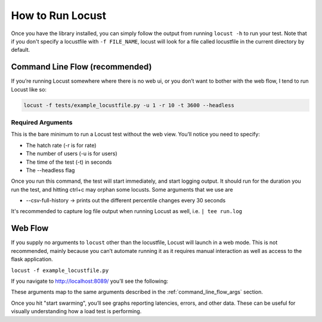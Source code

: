 .. _ways_of_running_locust:

#################
How to Run Locust
#################

Once you have the library installed, you can simply follow the output from running ``locust -h`` to run your test.
Note that if you don't specify a locustfile with ``-f FILE_NAME``, locust will look for a file called locustfile in the current directory by default.

Command Line Flow (recommended)
************************************

If you’re running Locust somewhere where there is no web ui, or you don’t want to bother with the web flow, I tend to run Locust like so:

.. code-block:: bash

    locust -f tests/example_locustfile.py -u 1 -r 10 -t 3600 --headless

.. _command_line_flow_args:

Required Arguments
------------------------------------
This is the bare minimum to run a Locust test without the web view. You’ll notice you need to specify:

- The hatch rate (-r is for rate)
- The number of users (-u is for users)
- The time of the test (-t) in seconds
- The --headless flag

Once you run this command, the test will start immediately, and start logging output. It should run for the duration you run the test, and hitting ctrl+c may orphan some locusts. Some arguments that we use are

- --csv-full-history -> prints out the different percentile changes every 30 seconds

It's recommended to capture log file output when running Locust as well, i.e. ``| tee run.log``

Web Flow
************

If you supply no arguments to ``locust`` other than the locustfile, Locust will launch in a web mode. This is not recommended, mainly because you can’t automate running it as it requires manual interaction as well as access to the flask application.

``locust -f example_locustfile.py``

If you navigate to http://localhost:8089/ you’ll see the following:

.. image:: _images/locust_web.png
  :width: 300
  :alt: Locust web view

These arguments map to the same arguments described in the :ref:`command_line_flow_args` section.

Once you hit "start swarming", you’ll see graphs reporting latencies, errors, and other data. These can be useful for visually understanding how a load test is performing.
